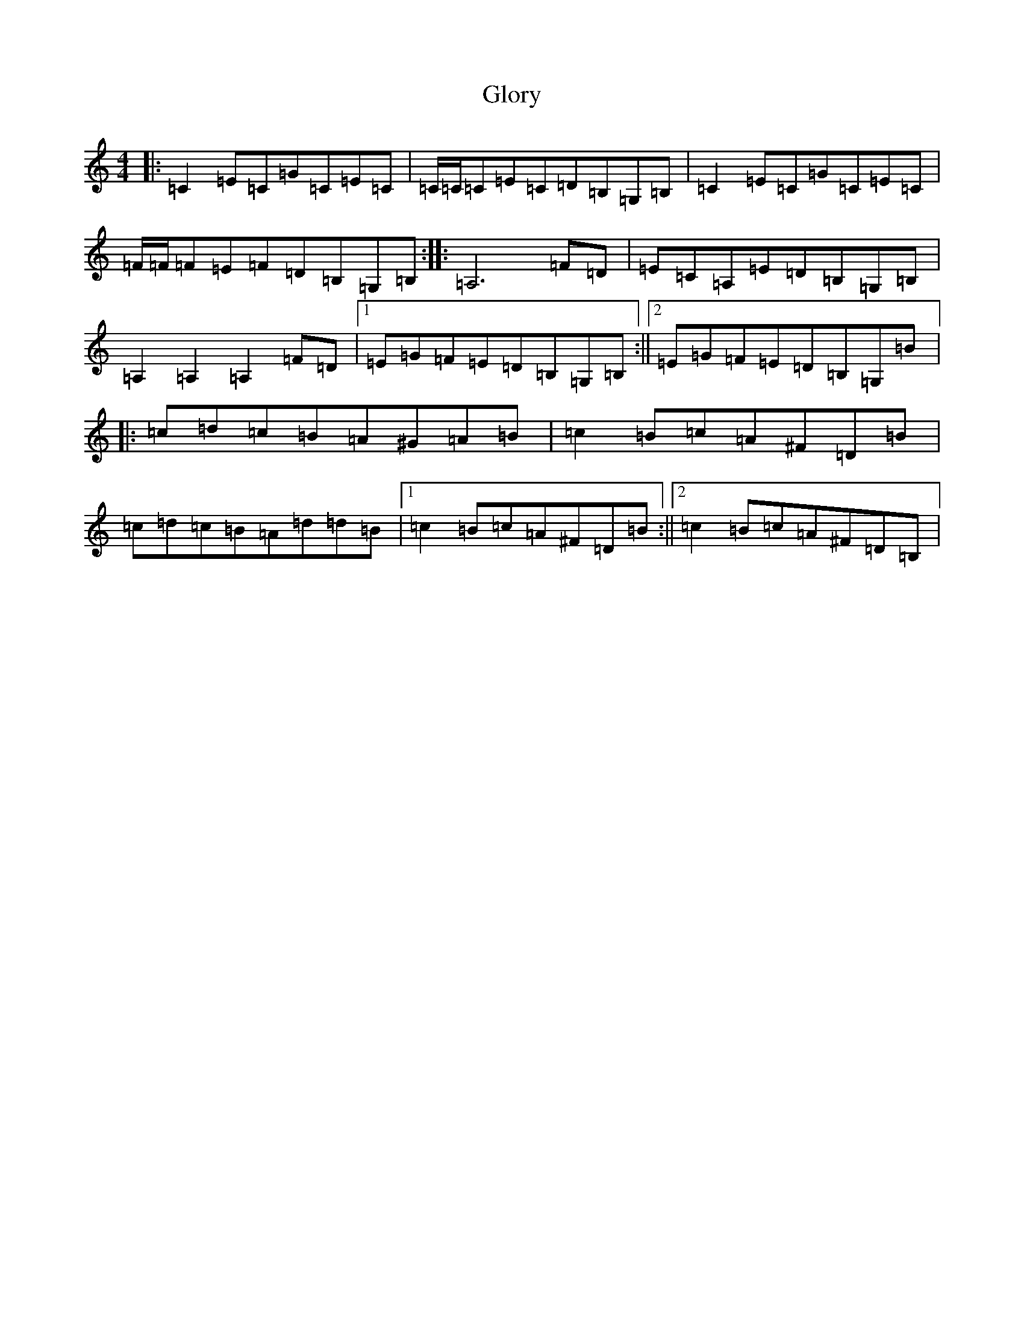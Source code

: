 X: 8126
T: Glory
S: https://thesession.org/tunes/1268#setting1268
R: reel
M:4/4
L:1/8
K: C Major
|:=C2=E=C=G=C=E=C|=C/2=C/2=C=E=C=D=B,=G,=B,|=C2=E=C=G=C=E=C|=F/2=F/2=F=E=F=D=B,=G,=B,:||:=A,6=F=D|=E=C=A,=E=D=B,=G,=B,|=A,2=A,2=A,2=F=D|1=E=G=F=E=D=B,=G,=B,:||2=E=G=F=E=D=B,=G,=B|:=c=d=c=B=A^G=A=B|=c2=B=c=A^F=D=B|=c=d=c=B=A=d=d=B|1=c2=B=c=A^F=D=B:||2=c2=B=c=A^F=D=B,|